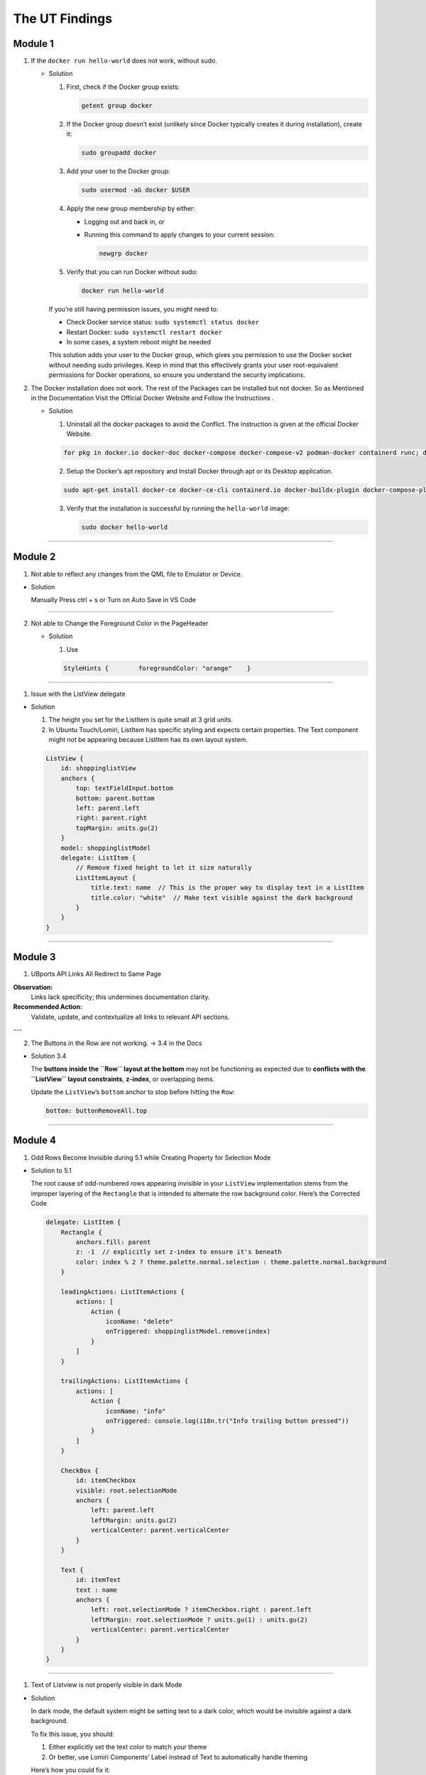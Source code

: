 The UT Findings
===============



Module 1
--------

1. If the ``docker run hello-world`` does not work, without sudo.

   -  Solution

      1. First, check if the Docker group exists:

         .. code:: bash

            getent group docker

      2. If the Docker group doesn’t exist (unlikely since Docker
         typically creates it during installation), create it:

         .. code:: bash

            sudo groupadd docker

      3. Add your user to the Docker group:

         .. code:: bash

            sudo usermod -aG docker $USER

      4. Apply the new group membership by either:

         -  Logging out and back in, or

         -  Running this command to apply changes to your current
            session:

            .. code:: bash

               newgrp docker

      5. Verify that you can run Docker without sudo:

         .. code:: bash

            docker run hello-world

      If you’re still having permission issues, you might need to:

      -  Check Docker service status: ``sudo systemctl status docker``
      -  Restart Docker: ``sudo systemctl restart docker``
      -  In some cases, a system reboot might be needed

      This solution adds your user to the Docker group, which gives you
      permission to use the Docker socket without needing sudo
      privileges. Keep in mind that this effectively grants your user
      root-equivalent permissions for Docker operations, so ensure you
      understand the security implications.

  

2. The Docker installation does not work. The rest of the Packages can
   be installed but not docker. So as Mentioned in the Documentation
   Visit the Official Docker Website and Follow the Instructions .

   -  Solution

      1. Uninstall all the docker packages to avoid the Conflict. The
         instruction is given at the official Docker Website.

      .. code:: bash

         for pkg in docker.io docker-doc docker-compose docker-compose-v2 podman-docker containerd runc; do sudo apt-get remove $pkg; done

      2. Setup the Docker’s apt repository and Install Docker through
         apt or its Desktop application.

      .. code:: bash

         sudo apt-get install docker-ce docker-ce-cli containerd.io docker-buildx-plugin docker-compose-plugin

      3. Verify that the installation is successful by running the
         ``hello-world`` image:

         .. code:: bash

            sudo docker hello-world

--------------

Module 2
--------

1. Not able to reflect any changes from the QML file to Emulator or
   Device.

-  Solution

   Manually Press ctrl + s or Turn on Auto Save in VS Code

--------------

2. Not able to Change the Foreground Color in the PageHeader

   -  Solution

      1. Use

      .. code:: json

         StyleHints {        foregroundColor: "orange"    }

--------------

1. Issue with the ListView delegate

-  Solution

   1. The height you set for the ListItem is quite small at 3 grid
      units.
   2. In Ubuntu Touch/Lomiri, ListItem has specific styling and expects
      certain properties. The Text component might not be appearing
      because ListItem has its own layout system.

   .. code:: json

      ListView {
          id: shoppinglistView
          anchors {
              top: textFieldInput.bottom
              bottom: parent.bottom
              left: parent.left
              right: parent.right
              topMargin: units.gu(2)
          }
          model: shoppinglistModel
          delegate: ListItem {
              // Remove fixed height to let it size naturally
              ListItemLayout {
                  title.text: name  // This is the proper way to display text in a ListItem
                  title.color: "white"  // Make text visible against the dark background
              }
          }
      }

--------------

Module 3
--------


1. UBports API Links All Redirect to Same Page

**Observation:**
    Links lack specificity; this undermines documentation clarity.

**Recommended Action:**
    Validate, update, and contextualize all links to relevant API sections.

---

2. The Buttons in the Row are not working. → 3.4 in the Docs

-  Solution 3.4

   The **buttons inside the ``Row`` layout at the bottom** may not be
   functioning as expected due to **conflicts with the ``ListView``
   layout constraints**, **z-index**, or overlapping items.

   Update the ``ListView``\ ’s ``bottom`` anchor to stop before hitting
   the ``Row``:

   .. code:: jsx

      bottom: buttonRemoveAll.top

--------------

Module 4
--------

1. Odd Rows Become Invisible during 5.1 while Creating Property for
   Selection Mode

-  Solution to 5.1

   The root cause of odd-numbered rows appearing *invisible* in your
   ``ListView`` implementation stems from the improper layering of the
   ``Rectangle`` that is intended to alternate the row background color.
   Here’s the Corrected Code

   .. code:: jsx

      delegate: ListItem {
          Rectangle {
              anchors.fill: parent
              z: -1  // explicitly set z-index to ensure it's beneath
              color: index % 2 ? theme.palette.normal.selection : theme.palette.normal.background
          }

          leadingActions: ListItemActions {
              actions: [
                  Action {
                      iconName: "delete"
                      onTriggered: shoppinglistModel.remove(index)
                  }
              ]
          }

          trailingActions: ListItemActions {
              actions: [
                  Action {
                      iconName: "info"
                      onTriggered: console.log(i18n.tr("Info trailing button pressed"))
                  }
              ]
          }

          CheckBox {
              id: itemCheckbox
              visible: root.selectionMode
              anchors {
                  left: parent.left
                  leftMargin: units.gu(2)
                  verticalCenter: parent.verticalCenter
              }
          }

          Text {
              id: itemText
              text : name
              anchors {
                  left: root.selectionMode ? itemCheckbox.right : parent.left
                  leftMargin: root.selectionMode ? units.gu(1) : units.gu(2)
                  verticalCenter: parent.verticalCenter
              }
          }
      }

--------------

1. Text of Listview is not properly visible in dark Mode

-  Solution

   In dark mode, the default system might be setting text to a dark
   color, which would be invisible against a dark background.

   To fix this issue, you should:

   1. Either explicitly set the text color to match your theme
   2. Or better, use Lomiri Components’ Label instead of Text to
      automatically handle theming

   Here’s how you could fix it:

   .. code:: jsx

      // Option 1: Explicitly set color
      Text {
          id: itemText
          text: name
          color: theme.palette.normal.baseText  // Use theme colors
          anchors {
              left: root.selectionMode ? itemCheckbox.right : parent.left
              leftMargin: root.selectionMode ? units.gu(1) : units.gu(2)
              verticalCenter: parent.verticalCenter
          }
      }

      Text {
          text: price
          color: theme.palette.normal.baseText  // Use theme colors
          anchors {
              right: parent.right
              rightMargin: units.gu(2)
              verticalCenter: parent.verticalCenter
          }
      }

      // Option 2: Use Label instead (preferred approach)
      Label {
          id: itemText
          text: name
          anchors {
              left: root.selectionMode ? itemCheckbox.right : parent.left
              leftMargin: root.selectionMode ? units.gu(1) : units.gu(2)
              verticalCenter: parent.verticalCenter
          }
      }

      Label {
          text: price
          anchors {
              right: parent.right
              rightMargin: units.gu(2)
              verticalCenter: parent.verticalCenter
          }
      }

--------------

Module 5
--------

1. While Setting the SQL Data base when you run this command

``SELECT rowid, name, selected FROM ShoppingList;`` and Do not see the
Entire List . Do not panic , You Can add the items manually. - Sulution

::

   ```sql
   INSERT INTO ShoppingList (name, selected) 
   VALUES 
       ("water", false),
       ("bread", false),
       ("bananas", true),
       ("milk", false);
   ```

--------------

2. Mouse Area Not Working Properly while adding the new function to
   Mouse Area

-  Solution

   The ``onClicked`` handler is defined as a function but it’s missing
   the parameter for the function to properly work.

   Here are the problems:

   1. The ``onClicked`` handler is set up as a function named
      ``toggleSelectionStatus``, but it’s not being called anywhere
   2. The function expects an ``index`` parameter, but there’s no index
      being passed to it
   3. The MouseArea’s onClicked doesn’t automatically provide an index
      parameter

   The correct implementation should either:

   -  Call the function inside the onClicked handler, or
   -  Simply use onClicked as a direct handler without defining it as a
      named function

   Here’s how you could fix it:

   .. code:: jsx

      MouseArea {
          anchors.fill: parent
          onPressAndHold: root.selectionMode = true
          onClicked: {
              if (root.selectionMode) {
                  var rowid = shoppinglistModel.get(index).rowid;
                  var selected = !shoppinglistModel.get(index).selected;
                  db.transaction(function (tx) {
                      tx.executeSql('UPDATE ' + shoppingListTable + ' SET selected=? WHERE rowid=?', [Boolean(selected), rowid]);
                  });
                  shoppinglistModel.get(index).selected = selected;
                  shoppinglistView.refresh();
              }
          }
      }

--------------

Module 6
--------

1. If You face problem while installing flask with

``pip3 install Flask`` , try using pipx or python3 install flask -
Solution

::

   ```bash
   pipx install flask
   ```


--------------




No Errors were Found in 7th and 8th Module


